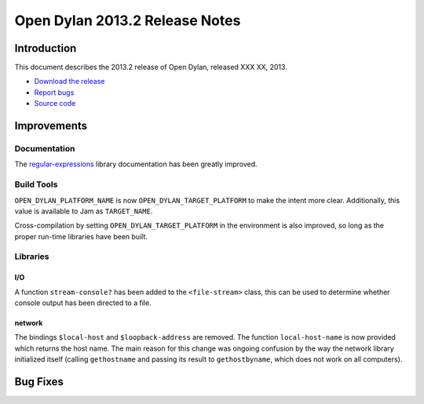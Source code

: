 *******************************
Open Dylan 2013.2 Release Notes
*******************************

Introduction
============

This document describes the 2013.2 release of Open Dylan, released
XXX XX, 2013.

* `Download the release <http://opendylan.org/download/index.html>`_
* `Report bugs <https://github.com/dylan-lang/opendylan/issues>`_
* `Source code <https://github.com/dylan-lang/opendylan/tree/v2013.2>`_

Improvements
============

Documentation
-------------

The `regular-expressions <http://opendylan.org/documentation/library-reference/regular-expressions/index.html>`_ library documentation has been greatly improved.

Build Tools
-----------

``OPEN_DYLAN_PLATFORM_NAME`` is now ``OPEN_DYLAN_TARGET_PLATFORM`` to make
the intent more clear. Additionally, this value is available to Jam as
``TARGET_NAME``.

Cross-compilation by setting ``OPEN_DYLAN_TARGET_PLATFORM`` in the environment
is also improved, so long as the proper run-time libraries have been built.

Libraries
---------

I/O
^^^

A function ``stream-console?`` has been added to the ``<file-stream>`` class,
this can be used to determine whether console output has been directed to a
file.

network
^^^^^^^

The bindings ``$local-host`` and ``$loopback-address`` are removed. The function ``local-host-name`` is now provided which returns the host name.
The main reason for this change was ongoing confusion by the way the network library initialized itself (calling ``gethostname`` and passing its result to ``gethostbyname``, which does not work on all computers).

Bug Fixes
=========

